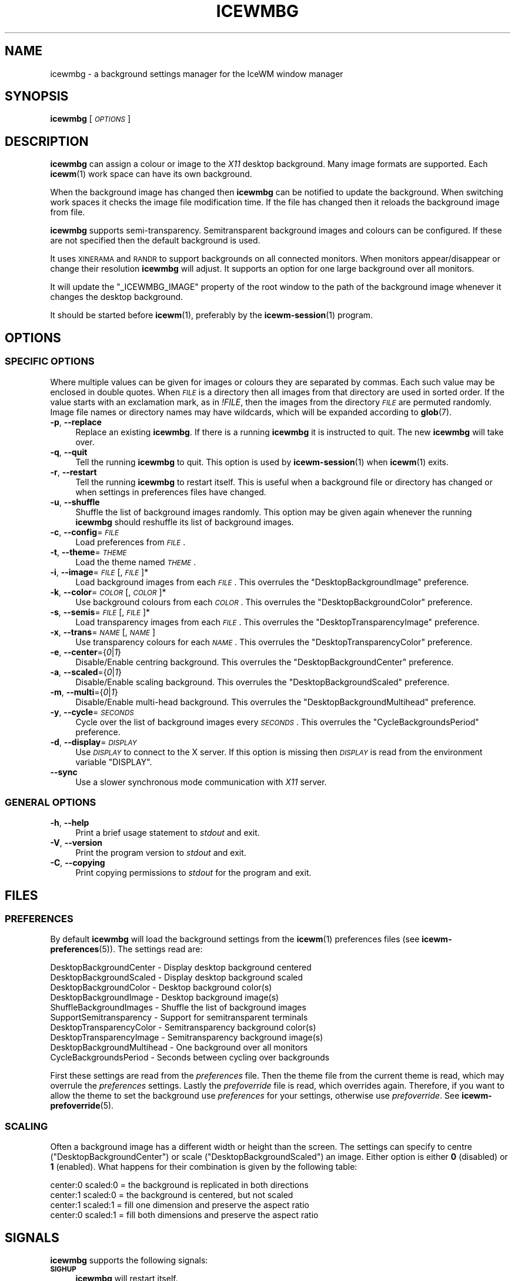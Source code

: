.\" Automatically generated by Pod::Man 4.14 (Pod::Simple 3.40)
.\"
.\" Standard preamble:
.\" ========================================================================
.de Sp \" Vertical space (when we can't use .PP)
.if t .sp .5v
.if n .sp
..
.de Vb \" Begin verbatim text
.ft CW
.nf
.ne \\$1
..
.de Ve \" End verbatim text
.ft R
.fi
..
.\" Set up some character translations and predefined strings.  \*(-- will
.\" give an unbreakable dash, \*(PI will give pi, \*(L" will give a left
.\" double quote, and \*(R" will give a right double quote.  \*(C+ will
.\" give a nicer C++.  Capital omega is used to do unbreakable dashes and
.\" therefore won't be available.  \*(C` and \*(C' expand to `' in nroff,
.\" nothing in troff, for use with C<>.
.tr \(*W-
.ds C+ C\v'-.1v'\h'-1p'\s-2+\h'-1p'+\s0\v'.1v'\h'-1p'
.ie n \{\
.    ds -- \(*W-
.    ds PI pi
.    if (\n(.H=4u)&(1m=24u) .ds -- \(*W\h'-12u'\(*W\h'-12u'-\" diablo 10 pitch
.    if (\n(.H=4u)&(1m=20u) .ds -- \(*W\h'-12u'\(*W\h'-8u'-\"  diablo 12 pitch
.    ds L" ""
.    ds R" ""
.    ds C` ""
.    ds C' ""
'br\}
.el\{\
.    ds -- \|\(em\|
.    ds PI \(*p
.    ds L" ``
.    ds R" ''
.    ds C`
.    ds C'
'br\}
.\"
.\" Escape single quotes in literal strings from groff's Unicode transform.
.ie \n(.g .ds Aq \(aq
.el       .ds Aq '
.\"
.\" If the F register is >0, we'll generate index entries on stderr for
.\" titles (.TH), headers (.SH), subsections (.SS), items (.Ip), and index
.\" entries marked with X<> in POD.  Of course, you'll have to process the
.\" output yourself in some meaningful fashion.
.\"
.\" Avoid warning from groff about undefined register 'F'.
.de IX
..
.nr rF 0
.if \n(.g .if rF .nr rF 1
.if (\n(rF:(\n(.g==0)) \{\
.    if \nF \{\
.        de IX
.        tm Index:\\$1\t\\n%\t"\\$2"
..
.        if !\nF==2 \{\
.            nr % 0
.            nr F 2
.        \}
.    \}
.\}
.rr rF
.\"
.\" Accent mark definitions (@(#)ms.acc 1.5 88/02/08 SMI; from UCB 4.2).
.\" Fear.  Run.  Save yourself.  No user-serviceable parts.
.    \" fudge factors for nroff and troff
.if n \{\
.    ds #H 0
.    ds #V .8m
.    ds #F .3m
.    ds #[ \f1
.    ds #] \fP
.\}
.if t \{\
.    ds #H ((1u-(\\\\n(.fu%2u))*.13m)
.    ds #V .6m
.    ds #F 0
.    ds #[ \&
.    ds #] \&
.\}
.    \" simple accents for nroff and troff
.if n \{\
.    ds ' \&
.    ds ` \&
.    ds ^ \&
.    ds , \&
.    ds ~ ~
.    ds /
.\}
.if t \{\
.    ds ' \\k:\h'-(\\n(.wu*8/10-\*(#H)'\'\h"|\\n:u"
.    ds ` \\k:\h'-(\\n(.wu*8/10-\*(#H)'\`\h'|\\n:u'
.    ds ^ \\k:\h'-(\\n(.wu*10/11-\*(#H)'^\h'|\\n:u'
.    ds , \\k:\h'-(\\n(.wu*8/10)',\h'|\\n:u'
.    ds ~ \\k:\h'-(\\n(.wu-\*(#H-.1m)'~\h'|\\n:u'
.    ds / \\k:\h'-(\\n(.wu*8/10-\*(#H)'\z\(sl\h'|\\n:u'
.\}
.    \" troff and (daisy-wheel) nroff accents
.ds : \\k:\h'-(\\n(.wu*8/10-\*(#H+.1m+\*(#F)'\v'-\*(#V'\z.\h'.2m+\*(#F'.\h'|\\n:u'\v'\*(#V'
.ds 8 \h'\*(#H'\(*b\h'-\*(#H'
.ds o \\k:\h'-(\\n(.wu+\w'\(de'u-\*(#H)/2u'\v'-.3n'\*(#[\z\(de\v'.3n'\h'|\\n:u'\*(#]
.ds d- \h'\*(#H'\(pd\h'-\w'~'u'\v'-.25m'\f2\(hy\fP\v'.25m'\h'-\*(#H'
.ds D- D\\k:\h'-\w'D'u'\v'-.11m'\z\(hy\v'.11m'\h'|\\n:u'
.ds th \*(#[\v'.3m'\s+1I\s-1\v'-.3m'\h'-(\w'I'u*2/3)'\s-1o\s+1\*(#]
.ds Th \*(#[\s+2I\s-2\h'-\w'I'u*3/5'\v'-.3m'o\v'.3m'\*(#]
.ds ae a\h'-(\w'a'u*4/10)'e
.ds Ae A\h'-(\w'A'u*4/10)'E
.    \" corrections for vroff
.if v .ds ~ \\k:\h'-(\\n(.wu*9/10-\*(#H)'\s-2\u~\d\s+2\h'|\\n:u'
.if v .ds ^ \\k:\h'-(\\n(.wu*10/11-\*(#H)'\v'-.4m'^\v'.4m'\h'|\\n:u'
.    \" for low resolution devices (crt and lpr)
.if \n(.H>23 .if \n(.V>19 \
\{\
.    ds : e
.    ds 8 ss
.    ds o a
.    ds d- d\h'-1'\(ga
.    ds D- D\h'-1'\(hy
.    ds th \o'bp'
.    ds Th \o'LP'
.    ds ae ae
.    ds Ae AE
.\}
.rm #[ #] #H #V #F C
.\" ========================================================================
.\"
.IX Title "ICEWMBG 1"
.TH ICEWMBG 1 "2021-04-01" "icewm 2.3.0" "User Commands"
.\" For nroff, turn off justification.  Always turn off hyphenation; it makes
.\" way too many mistakes in technical documents.
.if n .ad l
.nh
.SH "NAME"
.Vb 1
\& icewmbg \- a background settings manager for the IceWM window manager
.Ve
.SH "SYNOPSIS"
.IX Header "SYNOPSIS"
\&\fBicewmbg\fR [\fI\s-1OPTIONS\s0\fR]
.SH "DESCRIPTION"
.IX Header "DESCRIPTION"
\&\fBicewmbg\fR can assign a colour or image to the \fIX11\fR desktop background.
Many image formats are supported.  Each \fBicewm\fR\|(1) work space can have
its own background.
.PP
When the background image has changed then \fBicewmbg\fR can be notified to
update the background.  When switching work spaces it checks the image
file modification time.  If the file has changed then it reloads the
background image from file.
.PP
\&\fBicewmbg\fR supports semi-transparency.  Semitransparent background
images and colours can be configured.  If these are not specified then
the default background is used.
.PP
It uses \s-1XINERAMA\s0 and \s-1RANDR\s0 to support backgrounds on all connected
monitors.  When monitors appear/disappear or change their resolution
\&\fBicewmbg\fR will adjust.  It supports an option for one large background
over all monitors.
.PP
It will update the \f(CW\*(C`_ICEWMBG_IMAGE\*(C'\fR property of the root window to the
path of the background image whenever it changes the desktop background.
.PP
It should be started before \fBicewm\fR\|(1), preferably by the
\&\fBicewm\-session\fR\|(1) program.
.SH "OPTIONS"
.IX Header "OPTIONS"
.SS "\s-1SPECIFIC OPTIONS\s0"
.IX Subsection "SPECIFIC OPTIONS"
Where multiple values can be given for images
or colours they are separated by commas.
Each such value may be enclosed in double quotes.
When \fI\s-1FILE\s0\fR is a directory then all images
from that directory are used in sorted order.
If the value starts with an exclamation mark,
as in \fI!FILE\fR, then the images from the
directory \fI\s-1FILE\s0\fR are permuted randomly.
Image file names or directory names may have wildcards,
which will be expanded according to \fBglob\fR\|(7).
.IP "\fB\-p\fR, \fB\-\-replace\fR" 4
.IX Item "-p, --replace"
Replace an existing \fBicewmbg\fR. If there is a running \fBicewmbg\fR it is
instructed to quit.  The new \fBicewmbg\fR will take over.
.IP "\fB\-q\fR, \fB\-\-quit\fR" 4
.IX Item "-q, --quit"
Tell the running \fBicewmbg\fR to quit. This option is used by
\&\fBicewm\-session\fR\|(1) when \fBicewm\fR\|(1) exits.
.IP "\fB\-r\fR, \fB\-\-restart\fR" 4
.IX Item "-r, --restart"
Tell the running \fBicewmbg\fR to restart itself.  This is useful when a
background file or directory has changed or when settings in preferences
files have changed.
.IP "\fB\-u\fR, \fB\-\-shuffle\fR" 4
.IX Item "-u, --shuffle"
Shuffle the list of background images randomly.
This option may be given again whenever the running
\&\fBicewmbg\fR should reshuffle its list of background images.
.IP "\fB\-c\fR, \fB\-\-config\fR=\fI\s-1FILE\s0\fR" 4
.IX Item "-c, --config=FILE"
Load preferences from \fI\s-1FILE\s0\fR.
.IP "\fB\-t\fR, \fB\-\-theme\fR=\fI\s-1THEME\s0\fR" 4
.IX Item "-t, --theme=THEME"
Load the theme named \fI\s-1THEME\s0\fR.
.IP "\fB\-i\fR, \fB\-\-image\fR=\fI\s-1FILE\s0\fR[,\fI\s-1FILE\s0\fR]*" 4
.IX Item "-i, --image=FILE[,FILE]*"
Load background images from each \fI\s-1FILE\s0\fR.
This overrules the \f(CW\*(C`DesktopBackgroundImage\*(C'\fR preference.
.IP "\fB\-k\fR, \fB\-\-color\fR=\fI\s-1COLOR\s0\fR[,\fI\s-1COLOR\s0\fR]*" 4
.IX Item "-k, --color=COLOR[,COLOR]*"
Use background colours from each \fI\s-1COLOR\s0\fR.
This overrules the \f(CW\*(C`DesktopBackgroundColor\*(C'\fR preference.
.IP "\fB\-s\fR, \fB\-\-semis\fR=\fI\s-1FILE\s0\fR[,\fI\s-1FILE\s0\fR]*" 4
.IX Item "-s, --semis=FILE[,FILE]*"
Load transparency images from each \fI\s-1FILE\s0\fR.
This overrules the \f(CW\*(C`DesktopTransparencyImage\*(C'\fR preference.
.IP "\fB\-x\fR, \fB\-\-trans\fR=\fI\s-1NAME\s0\fR[,\fI\s-1NAME\s0\fR]" 4
.IX Item "-x, --trans=NAME[,NAME]"
Use transparency colours for each \fI\s-1NAME\s0\fR.
This overrules the \f(CW\*(C`DesktopTransparencyColor\*(C'\fR preference.
.IP "\fB\-e\fR, \fB\-\-center\fR={\fI0\fR|\fI1\fR}" 4
.IX Item "-e, --center={0|1}"
Disable/Enable centring background.
This overrules the \f(CW\*(C`DesktopBackgroundCenter\*(C'\fR preference.
.IP "\fB\-a\fR, \fB\-\-scaled\fR={\fI0\fR|\fI1\fR}" 4
.IX Item "-a, --scaled={0|1}"
Disable/Enable scaling background.
This overrules the \f(CW\*(C`DesktopBackgroundScaled\*(C'\fR preference.
.IP "\fB\-m\fR, \fB\-\-multi\fR={\fI0\fR|\fI1\fR}" 4
.IX Item "-m, --multi={0|1}"
Disable/Enable multi-head background.
This overrules the \f(CW\*(C`DesktopBackgroundMultihead\*(C'\fR preference.
.IP "\fB\-y\fR, \fB\-\-cycle\fR=\fI\s-1SECONDS\s0\fR" 4
.IX Item "-y, --cycle=SECONDS"
Cycle over the list of background images every \fI\s-1SECONDS\s0\fR.
This overrules the \f(CW\*(C`CycleBackgroundsPeriod\*(C'\fR preference.
.IP "\fB\-d\fR, \fB\-\-display\fR=\fI\s-1DISPLAY\s0\fR" 4
.IX Item "-d, --display=DISPLAY"
Use \fI\s-1DISPLAY\s0\fR to connect to the X server.
If this option is missing then \fI\s-1DISPLAY\s0\fR
is read from the environment variable \f(CW\*(C`DISPLAY\*(C'\fR.
.IP "\fB\-\-sync\fR" 4
.IX Item "--sync"
Use a slower synchronous mode communication with \fIX11\fR server.
.SS "\s-1GENERAL OPTIONS\s0"
.IX Subsection "GENERAL OPTIONS"
.IP "\fB\-h\fR, \fB\-\-help\fR" 4
.IX Item "-h, --help"
Print a brief usage statement to \fIstdout\fR and exit.
.IP "\fB\-V\fR, \fB\-\-version\fR" 4
.IX Item "-V, --version"
Print the program version to \fIstdout\fR and exit.
.IP "\fB\-C\fR, \fB\-\-copying\fR" 4
.IX Item "-C, --copying"
Print copying permissions to \fIstdout\fR for the program and exit.
.SH "FILES"
.IX Header "FILES"
.SS "\s-1PREFERENCES\s0"
.IX Subsection "PREFERENCES"
By default \fBicewmbg\fR will load the background settings from the
\&\fBicewm\fR\|(1) preferences files (see \fBicewm\-preferences\fR\|(5)).  The
settings read are:
.PP
.Vb 10
\&  DesktopBackgroundCenter    \- Display desktop background centered
\&  DesktopBackgroundScaled    \- Display desktop background scaled
\&  DesktopBackgroundColor     \- Desktop background color(s)
\&  DesktopBackgroundImage     \- Desktop background image(s)
\&  ShuffleBackgroundImages    \- Shuffle the list of background images
\&  SupportSemitransparency    \- Support for semitransparent terminals
\&  DesktopTransparencyColor   \- Semitransparency background color(s)
\&  DesktopTransparencyImage   \- Semitransparency background image(s)
\&  DesktopBackgroundMultihead \- One background over all monitors
\&  CycleBackgroundsPeriod     \- Seconds between cycling over backgrounds
.Ve
.PP
First these settings are read from the \fIpreferences\fR file.  Then the
theme file from the current theme is read, which may overrule the
\&\fIpreferences\fR settings.  Lastly the \fIprefoverride\fR file is read, which
overrides again.  Therefore, if you want to allow the theme to set the
background use \fIpreferences\fR for your settings, otherwise use
\&\fIprefoverride\fR.  See \fBicewm\-prefoverride\fR\|(5).
.SS "\s-1SCALING\s0"
.IX Subsection "SCALING"
Often a background image has a different width or height than the
screen.  The settings can specify to centre (\f(CW\*(C`DesktopBackgroundCenter\*(C'\fR)
or scale (\f(CW\*(C`DesktopBackgroundScaled\*(C'\fR) an image.  Either option is either
\&\fB0\fR (disabled) or \fB1\fR (enabled).  What happens for their combination
is given by the following table:
.PP
.Vb 4
\&  center:0 scaled:0 = the background is replicated in both directions
\&  center:1 scaled:0 = the background is centered, but not scaled
\&  center:1 scaled:1 = fill one dimension and preserve the aspect ratio
\&  center:0 scaled:1 = fill both dimensions and preserve the aspect ratio
.Ve
.SH "SIGNALS"
.IX Header "SIGNALS"
\&\fBicewmbg\fR supports the following signals:
.IP "\fB\s-1SIGHUP\s0\fR" 4
.IX Item "SIGHUP"
\&\fBicewmbg\fR will restart itself.
.IP "\fB\s-1SIGINT\s0\fR, \fB\s-1SIGTERM\s0\fR" 4
.IX Item "SIGINT, SIGTERM"
\&\fBicewmbg\fR will terminate.
.IP "\fB\s-1SIGUSR1\s0\fR" 4
.IX Item "SIGUSR1"
\&\fBicewmbg\fR will reshuffle the list of background images and
update the backgrounds of all work spaces.
.SH "SEE ALSO"
.IX Header "SEE ALSO"
\&\fBicewm\fR\|(1),
\&\fBicewm\-preferences\fR\|(5),
\&\fBicewm\-prefoverride\fR\|(5),
\&\fBwmsetbg\fR\|(1),
\&\fBxsetbg\fR\|(1),
\&\fBxv\fR\|(1).
.SH "BUGS"
.IX Header "BUGS"
\&\fBicewmbg\fR had no known bugs at the time of release.  Please report bugs
for current versions to the source code repository at
<https://github.com/bbidulock/icewm/issues>.
.SH "AUTHOR"
.IX Header "AUTHOR"
Brian Bidulock <mailto:bidulock@openss7.org>.
.PP
See \fB\-\-copying\fR for full copyright notice and copying permissions.
.SH "LICENSE"
.IX Header "LICENSE"
\&\fBIceWM\fR is licensed under the \s-1GNU\s0 Library General Public License.
See the \fI\s-1COPYING\s0\fR file in the distribution or use the \fB\-\-copying\fR flag
to display copying permissions.
